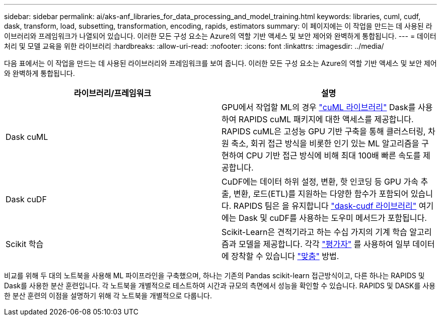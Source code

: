 ---
sidebar: sidebar 
permalink: ai/aks-anf_libraries_for_data_processing_and_model_training.html 
keywords: libraries, cuml, cudf, dask, transform, load, subsetting, transformation, encoding, rapids, estimators 
summary: 이 페이지에는 이 작업을 만드는 데 사용된 라이브러리와 프레임워크가 나열되어 있습니다. 이러한 모든 구성 요소는 Azure의 역할 기반 액세스 및 보안 제어와 완벽하게 통합됩니다. 
---
= 데이터 처리 및 모델 교육을 위한 라이브러리
:hardbreaks:
:allow-uri-read: 
:nofooter: 
:icons: font
:linkattrs: 
:imagesdir: ../media/


[role="lead"]
다음 표에서는 이 작업을 만드는 데 사용된 라이브러리와 프레임워크를 보여 줍니다. 이러한 모든 구성 요소는 Azure의 역할 기반 액세스 및 보안 제어와 완벽하게 통합됩니다.

|===
| 라이브러리/프레임워크 | 설명 


| Dask cuML | GPU에서 작업할 ML의 경우 https://github.com/rapidsai/cuml/tree/main/python/cuml/dask["cuML 라이브러리"^] Dask를 사용하여 RAPIDS cuML 패키지에 대한 액세스를 제공합니다. RAPIDS cuML은 고성능 GPU 기반 구축을 통해 클러스터링, 차원 축소, 회귀 접근 방식을 비롯한 인기 있는 ML 알고리즘을 구현하여 CPU 기반 접근 방식에 비해 최대 100배 빠른 속도를 제공합니다. 


| Dask cuDF | CuDF에는 데이터 하위 설정, 변환, 핫 인코딩 등 GPU 가속 추출, 변환, 로드(ETL)를 지원하는 다양한 함수가 포함되어 있습니다. RAPIDS 팀은 을 유지합니다 https://github.com/rapidsai/cudf/tree/main/python/dask_cudf["dask-cudf 라이브러리"^] 여기에는 Dask 및 cuDF를 사용하는 도우미 메서드가 포함됩니다. 


| Scikit 학습 | Scikit-Learn은 견적기라고 하는 수십 가지의 기계 학습 알고리즘과 모델을 제공합니다. 각각 https://scikit-learn.org/stable/glossary.html#term-estimators["평가자"^] 를 사용하여 일부 데이터에 장착할 수 있습니다 https://scikit-learn.org/stable/glossary.html#term-fit["맞춤"^] 방법. 
|===
비교를 위해 두 대의 노트북을 사용해 ML 파이프라인을 구축했으며, 하나는 기존의 Pandas scikit-learn 접근방식이고, 다른 하나는 RAPIDS 및 Dask를 사용한 분산 훈련입니다. 각 노트북을 개별적으로 테스트하여 시간과 규모의 측면에서 성능을 확인할 수 있습니다. RAPIDS 및 DASK를 사용한 분산 훈련의 이점을 설명하기 위해 각 노트북을 개별적으로 다룹니다.
